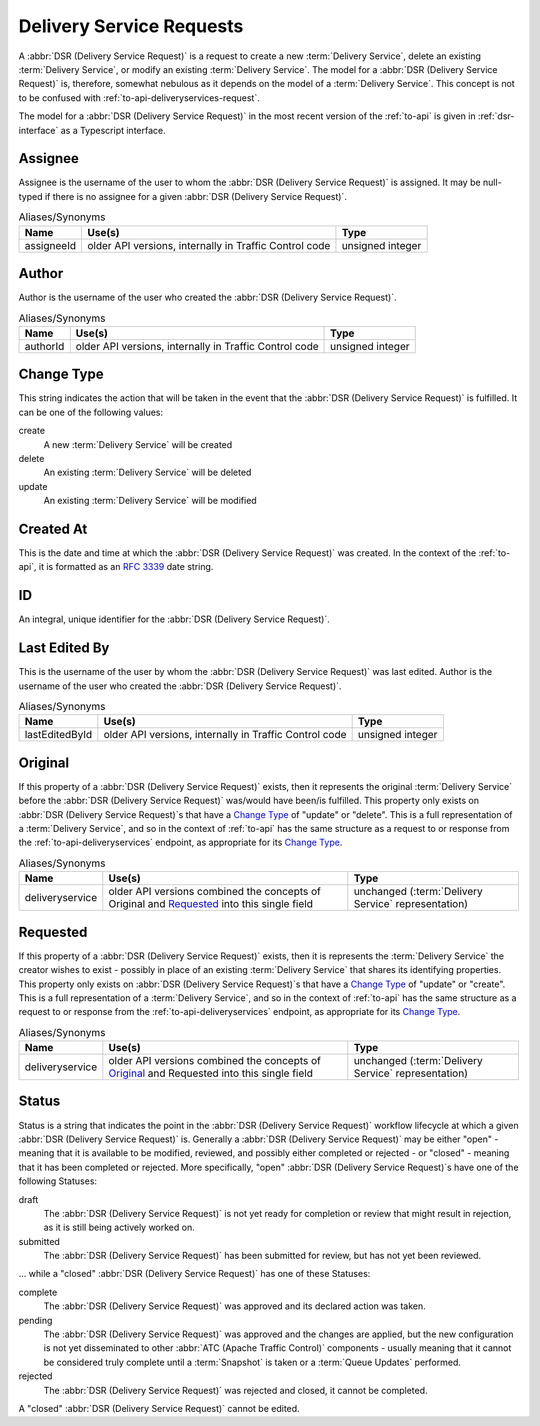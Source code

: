 ..
..
.. Licensed under the Apache License, Version 2.0 (the "License");
.. you may not use this file except in compliance with the License.
.. You may obtain a copy of the License at
..
..     http://www.apache.org/licenses/LICENSE-2.0
..
.. Unless required by applicable law or agreed to in writing, software
.. distributed under the License is distributed on an "AS IS" BASIS,
.. WITHOUT WARRANTIES OR CONDITIONS OF ANY KIND, either express or implied.
.. See the License for the specific language governing permissions and
.. limitations under the License.
..

.. _delivery-service-requests:

*************************
Delivery Service Requests
*************************
A :abbr:`DSR (Delivery Service Request)` is a request to create a new :term:`Delivery Service`, delete an existing :term:`Delivery Service`, or modify an existing :term:`Delivery Service`. The model for a :abbr:`DSR (Delivery Service Request)` is, therefore, somewhat nebulous as it depends on the model of a :term:`Delivery Service`. This concept is not to be confused with :ref:`to-api-deliveryservices-request`.

.. seealso:: :ref:`ds_requests` for information about how to use :abbr:`DSR (Delivery Service Request)`\ s in

.. seealso:: The API reference for Delivery Service-related endpoints such as :ref:`to-api-deliveryservice_requests` contains definitions of the Delivery Service object(s) returned and/or accepted by those endpoints.

.. seealso:: The :atc-godoc:`lib/go-tc.DeliveryServiceRequestV30` Go structure documentation.

The model for a :abbr:`DSR (Delivery Service Request)` in the most recent version of the :ref:`to-api` is given in :ref:`dsr-interface` as a Typescript interface.

.. _dsr-interface:

.. code-block:: typescript
	:caption: Delivery Service Request as a Typescript Interface

	interface DeliveryServiceRequest {
		assignee: string | null;
		author: string;
		changeType: 'create' | 'delete' | 'update';
		createdAt: Date; // RFC3339 string
		id?: number; // not present in e.g. POST request bodies
		lastEditedBy: string;
		lastUpdated: Date; // RFC3339 string - response-only field
		original?: DeliveryService;
		requested?: DeliveryService;
		status: 'draft' | 'pending' | 'submitted' | 'rejected' | 'complete';
	}

	// Specifically, every DSR will be one of the following more "concrete" types.

	interface CreateDSR extends DeliveryServiceRequest {
		changeType: 'create';
		original: undefined;
		requested: DeliveryService;
	}

	interface DeleteDSR extends DeliveryServiceRequest {
		changeType: 'delete';
		original: DeliveryService;
		requested: undefined;
	}

	interface CreateDSR extends DeliveryServiceRequest {
		changeType: 'update';
		original: DeliveryService;
		requested: DeliveryService;
	}

Assignee
--------
Assignee is the username of the user to whom the :abbr:`DSR (Delivery Service Request)` is assigned. It may be null-typed if there is no assignee for a given :abbr:`DSR (Delivery Service Request)`.

.. table:: Aliases/Synonyms

	+------------+--------------------------------------------------------+------------------+
	| Name       | Use(s)                                                 | Type             |
	+============+========================================================+==================+
	| assigneeId | older API versions, internally in Traffic Control code | unsigned integer |
	+------------+--------------------------------------------------------+------------------+

Author
------
Author is the username of the user who created the :abbr:`DSR (Delivery Service Request)`.

.. table:: Aliases/Synonyms

	+----------+--------------------------------------------------------+------------------+
	| Name     | Use(s)                                                 | Type             |
	+==========+========================================================+==================+
	| authorId | older API versions, internally in Traffic Control code | unsigned integer |
	+----------+--------------------------------------------------------+------------------+

Change Type
-----------
This string indicates the action that will be taken in the event that the :abbr:`DSR (Delivery Service Request)` is fulfilled. It can be one of the following values:

create
	A new :term:`Delivery Service` will be created
delete
	An existing :term:`Delivery Service` will be deleted
update
	An existing :term:`Delivery Service` will be modified

Created At
----------
This is the date and time at which the :abbr:`DSR (Delivery Service Request)` was created. In the context of the :ref:`to-api`, it is formatted as an :rfc:`3339` date string.

ID
--
An integral, unique identifier for the :abbr:`DSR (Delivery Service Request)`.

Last Edited By
--------------
This is the username of the user by whom the :abbr:`DSR (Delivery Service Request)` was last edited.
Author is the username of the user who created the :abbr:`DSR (Delivery Service Request)`.

.. table:: Aliases/Synonyms

	+----------------+--------------------------------------------------------+------------------+
	| Name           | Use(s)                                                 | Type             |
	+================+========================================================+==================+
	| lastEditedById | older API versions, internally in Traffic Control code | unsigned integer |
	+----------------+--------------------------------------------------------+------------------+

Original
--------
If this property of a :abbr:`DSR (Delivery Service Request)` exists, then it represents the original :term:`Delivery Service` before the :abbr:`DSR (Delivery Service Request)` was/would have been/is fulfilled. This property only exists on :abbr:`DSR (Delivery Service Request)`\ s that have a `Change Type`_ of "update" or "delete". This is a full representation of a :term:`Delivery Service`, and so in the context of :ref:`to-api` has the same structure as a request to or response from the :ref:`to-api-deliveryservices` endpoint, as appropriate for its `Change Type`_.

.. table:: Aliases/Synonyms

	+-----------------+--------------------------------------------------------------------------------------------+-----------------------------------------------------+
	| Name            | Use(s)                                                                                     | Type                                                |
	+=================+============================================================================================+=====================================================+
	| deliveryservice | older API versions combined the concepts of Original and Requested_ into this single field | unchanged (:term:`Delivery Service` representation) |
	+-----------------+--------------------------------------------------------------------------------------------+-----------------------------------------------------+

Requested
---------
If this property of a :abbr:`DSR (Delivery Service Request)` exists, then it is represents the :term:`Delivery Service` the creator wishes to exist - possibly in place of an existing :term:`Delivery Service` that shares its identifying properties. This property only exists on :abbr:`DSR (Delivery Service Request)`\ s that have a `Change Type`_ of "update" or "create". This is a full representation of a :term:`Delivery Service`, and so in the context of :ref:`to-api` has the same structure as a request to or response from the :ref:`to-api-deliveryservices` endpoint, as appropriate for its `Change Type`_.

.. table:: Aliases/Synonyms

	+-----------------+--------------------------------------------------------------------------------------------+-----------------------------------------------------+
	| Name            | Use(s)                                                                                     | Type                                                |
	+=================+============================================================================================+=====================================================+
	| deliveryservice | older API versions combined the concepts of Original_ and Requested into this single field | unchanged (:term:`Delivery Service` representation) |
	+-----------------+--------------------------------------------------------------------------------------------+-----------------------------------------------------+

Status
------
Status is a string that indicates the point in the :abbr:`DSR (Delivery Service Request)` workflow lifecycle at which a given :abbr:`DSR (Delivery Service Request)` is. Generally a :abbr:`DSR (Delivery Service Request)` may be either "open" - meaning that it is available to be modified, reviewed, and possibly either completed or rejected - or "closed" - meaning that it has been completed or rejected. More specifically, "open" :abbr:`DSR (Delivery Service Request)`\ s have one of the following Statuses:

draft
	The :abbr:`DSR (Delivery Service Request)` is not yet ready for completion or review that might result in rejection, as it is still being actively worked on.
submitted
	The :abbr:`DSR (Delivery Service Request)` has been submitted for review, but has not yet been reviewed.

... while a "closed" :abbr:`DSR (Delivery Service Request)` has one of these Statuses:

complete
	The :abbr:`DSR (Delivery Service Request)` was approved and its declared action was taken.
pending
	The :abbr:`DSR (Delivery Service Request)` was approved and the changes are applied, but the new configuration is not yet disseminated to other :abbr:`ATC (Apache Traffic Control)` components - usually meaning that it cannot be considered truly complete until a :term:`Snapshot` is taken or a :term:`Queue Updates` performed.
rejected
	The :abbr:`DSR (Delivery Service Request)` was rejected and closed, it cannot be completed.

A "closed" :abbr:`DSR (Delivery Service Request)` cannot be edited.
